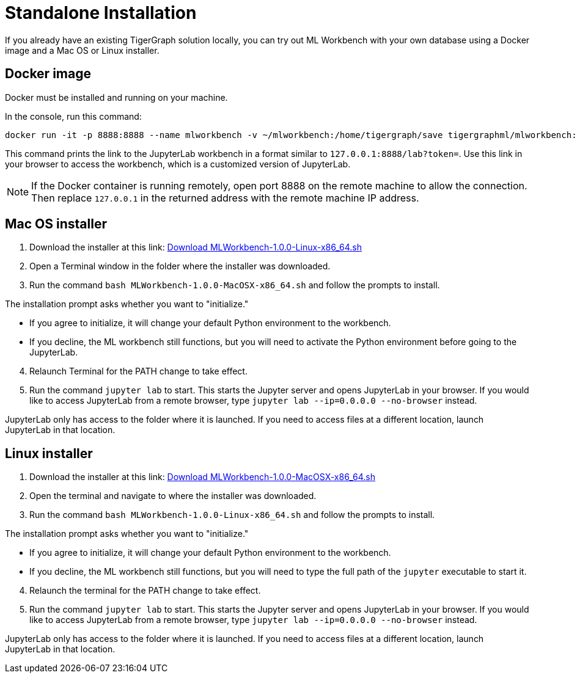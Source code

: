 = Standalone Installation
:description: This page provides instructions on running the ML Workbench locally from either a Docker image or on your machine.

If you already have an existing TigerGraph solution locally, you can try out ML Workbench with your own database using a Docker image and a Mac OS or Linux installer.

== Docker image

Docker must be installed and running on your machine.

In the console, run this command:

[source, bash]
----
docker run -it -p 8888:8888 --name mlworkbench -v ~/mlworkbench:/home/tigergraph/save tigergraphml/mlworkbench:1.0.0
----

This command prints the link to the JupyterLab workbench in a format similar to `127.0.0.1:8888/lab?token=`. Use this link in your browser to access the workbench, which is a customized version of JupyterLab.

[NOTE]
If the Docker container is running remotely, open port 8888 on the remote machine to allow the connection. Then replace `127.0.0.1` in the returned address with the remote machine IP address.

== Mac OS installer

. Download the installer at this link: link:https://tg-mlworkbench.s3.us-west-1.amazonaws.com/jupyterlab/MLWorkbench-1.0.0-Linux-x86_64.sh[Download MLWorkbench-1.0.0-Linux-x86_64.sh]
. Open a Terminal window in the folder where the installer was downloaded.
. Run the command `bash MLWorkbench-1.0.0-MacOSX-x86_64.sh` and follow the prompts to install.

The installation prompt asks whether you want to "initialize."

* If you agree to initialize, it will change your default Python environment to the workbench.
* If you decline, the ML workbench still functions, but you will need to activate the Python environment before going to the JupyterLab.

[start=4]
. Relaunch Terminal for the PATH change to take effect.
. Run the command `jupyter lab` to start. This starts the Jupyter server and opens JupyterLab in your browser.
If you would like to access JupyterLab from a remote browser, type `jupyter lab --ip=0.0.0.0 --no-browser` instead.

JupyterLab only has access to the folder where it is launched. If you need to access files at a different location, launch JupyterLab in that location.

== Linux installer

. Download the installer at this link: link:https://tg-mlworkbench.s3.us-west-1.amazonaws.com/jupyterlab/MLWorkbench-1.0.0-MacOSX-x86_64.sh[Download MLWorkbench-1.0.0-MacOSX-x86_64.sh]
. Open the terminal and navigate to where the installer was downloaded.
. Run the command `bash MLWorkbench-1.0.0-Linux-x86_64.sh` and follow the prompts to install.

The installation prompt asks whether you want to "initialize."

* If you agree to initialize, it will change your default Python environment to the workbench.
* If you decline, the ML workbench still functions, but you will need to type the full path of the `jupyter` executable to start it.

[start=4]
. Relaunch the terminal for the PATH change to take effect.
. Run the command `jupyter lab` to start. This starts the Jupyter server and opens JupyterLab in your browser.
If you would like to access JupyterLab from a remote browser, type `jupyter lab --ip=0.0.0.0 --no-browser` instead.

JupyterLab only has access to the folder where it is launched. If you need to access files at a different location, launch JupyterLab in that location.
